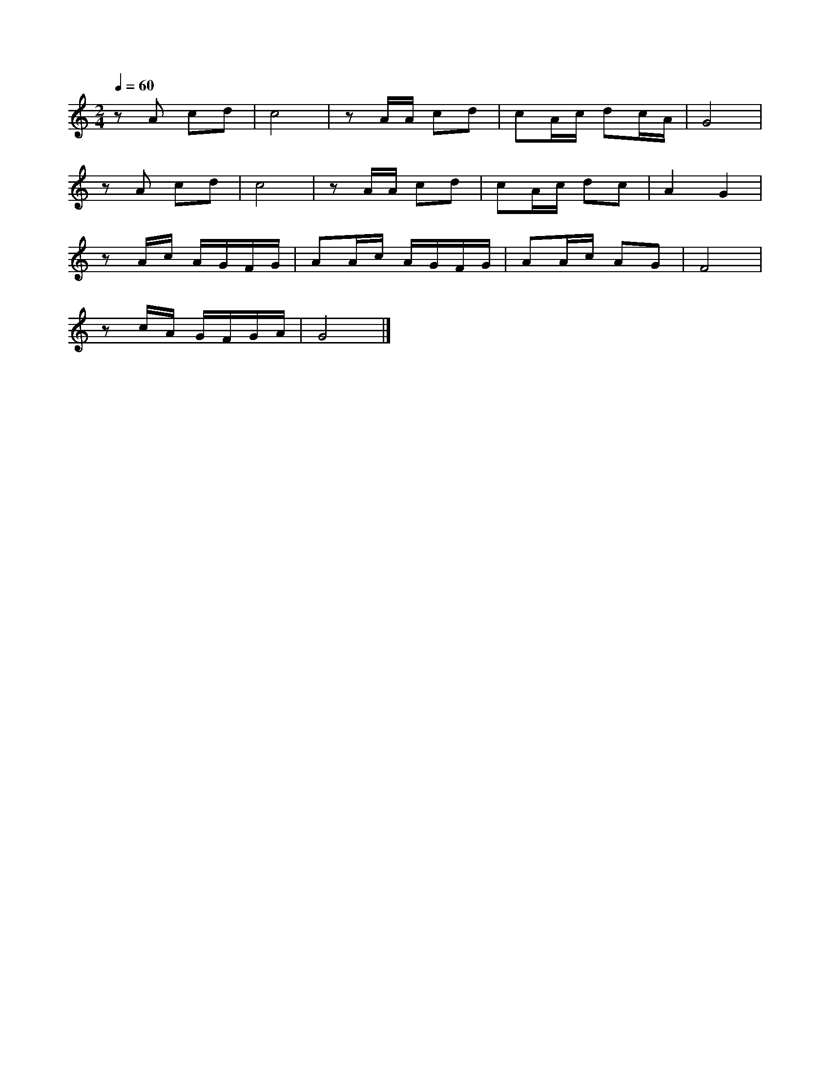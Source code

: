 
X: 1
M: 2/4
K: C
Q: 1/4=60
L: 1/8 
z A cd | c4 |z A/2A/2 cd | cA/2c/2 dc/2A/2|  G4 |
z A cd | c4 |z A/2A/2 cd | cA/2c/2 dc|A2  G2 | 
z A/2c/2 A/2G/2F/2G/2 | AA/2c/2 A/2G/2F/2G/2 | AA/2c/2 AG | F4 |
z c/2A/2 G/2F/2G/2A/2| G4 |]
